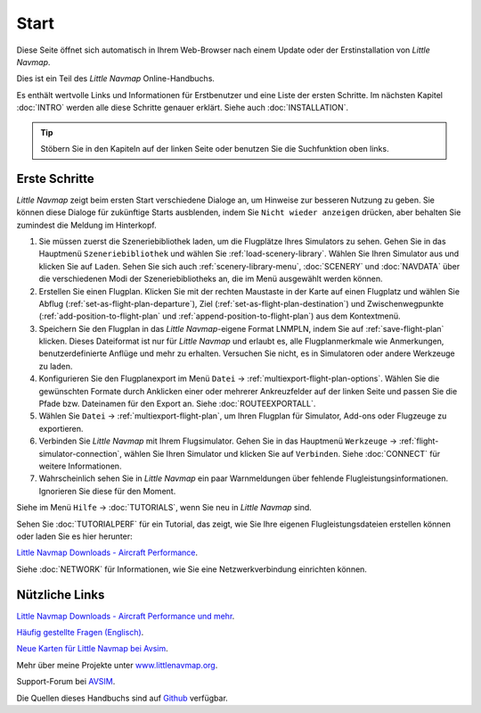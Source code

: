 Start
---------------------------

Diese Seite öffnet sich automatisch in Ihrem Web-Browser nach einem Update oder der Erstinstallation von *Little Navmap*.

Dies ist ein Teil des *Little Navmap* Online-Handbuchs.

Es enthält wertvolle Links und Informationen für Erstbenutzer und eine Liste der ersten Schritte.
Im nächsten Kapitel :doc:`INTRO` werden alle diese Schritte genauer erklärt.
Siehe auch :doc:`INSTALLATION`.

.. tip::

     Stöbern Sie in den Kapiteln auf der linken Seite oder benutzen Sie die Suchfunktion oben links.

Erste Schritte
~~~~~~~~~~~~~~~~~~~~~~~~

*Little Navmap* zeigt beim ersten Start verschiedene Dialoge an, um Hinweise zur besseren Nutzung zu geben. Sie können diese Dialoge
für zukünftige Starts ausblenden, indem Sie ``Nicht wieder anzeigen`` drücken, aber behalten Sie zumindest die Meldung im Hinterkopf.

#.  Sie müssen zuerst die Szeneriebibliothek laden, um die Flugplätze Ihres Simulators zu sehen.
    Gehen Sie in das Hauptmenü ``Szeneriebibliothek`` und wählen Sie :ref:`load-scenery-library`.
    Wählen Sie Ihren Simulator aus und klicken Sie auf ``Laden``.
    Sehen Sie sich auch :ref:`scenery-library-menu`, :doc:`SCENERY` und :doc:`NAVDATA` über die verschiedenen Modi der Szeneriebibliotheks an, die im Menü ausgewählt werden können.
#.  Erstellen Sie einen Flugplan. Klicken Sie mit der rechten Maustaste in der Karte auf einen Flugplatz und wählen Sie Abflug (:ref:`set-as-flight-plan-departure`), Ziel (:ref:`set-as-flight-plan-destination`) und Zwischenwegpunkte (:ref:`add-position-to-flight-plan` und :ref:`append-position-to-flight-plan`) aus dem Kontextmenü.
#.  Speichern Sie den Flugplan in das *Little Navmap*-eigene Format LNMPLN, indem Sie auf :ref:`save-flight-plan` klicken.
    Dieses Dateiformat ist nur für *Little Navmap* und erlaubt es, alle Flugplanmerkmale wie Anmerkungen, benutzerdefinierte Anflüge und mehr zu erhalten. Versuchen Sie nicht, es in Simulatoren oder andere Werkzeuge zu laden.
#.  Konfigurieren Sie den Flugplanexport im Menü ``Datei`` -> :ref:`multiexport-flight-plan-options`.
    Wählen Sie die gewünschten Formate durch Anklicken einer oder mehrerer Ankreuzfelder auf der linken Seite und passen Sie die Pfade bzw. Dateinamen für den Export an. Siehe :doc:`ROUTEEXPORTALL`.
#.  Wählen Sie ``Datei`` -> :ref:`multiexport-flight-plan`, um Ihren Flugplan für Simulator, Add-ons oder Flugzeuge zu exportieren.
#.  Verbinden Sie *Little Navmap* mit Ihrem Flugsimulator.
    Gehen Sie in das Hauptmenü ``Werkzeuge`` -> :ref:`flight-simulator-connection`, wählen Sie Ihren Simulator und klicken Sie auf ``Verbinden``. Siehe :doc:`CONNECT` für weitere Informationen.
#.  Wahrscheinlich sehen Sie in *Little Navmap* ein paar Warnmeldungen über fehlende Flugleistungsinformationen. Ignorieren Sie diese für den Moment.

Siehe im Menü ``Hilfe`` -> :doc:`TUTORIALS`, wenn Sie neu in *Little Navmap* sind.

Sehen Sie :doc:`TUTORIALPERF` für ein Tutorial, das zeigt, wie Sie Ihre eigenen Flugleistungsdateien erstellen können oder laden Sie es hier herunter:

`Little Navmap Downloads - Aircraft Performance <https://www.littlenavmap.org/downloads/Aircraft%20Performance/>`__.

Siehe :doc:`NETWORK` für Informationen, wie Sie eine Netzwerkverbindung einrichten können.

Nützliche Links
~~~~~~~~~~~~~~~~~~~~~~~~~~

`Little Navmap Downloads - Aircraft Performance und mehr <https://www.littlenavmap.org/downloads/>`__.

`Häufig gestellte Fragen (Englisch) <https://albar965.github.io/littlenavmap-faq.html>`__.

`Neue Karten für Little Navmap bei Avsim <https://www.avsim.com/forums/topic/548994-new-maps-for-lnm/>`__.

Mehr über meine Projekte unter `www.littlenavmap.org <https://www.littlenavmap.org>`__.

Support-Forum bei `AVSIM <https://www.avsim.com/forums/forum/780-little-navmap-little-navconnect-little-logbook-support-forum/>`__.

Die Quellen dieses Handbuchs sind auf `Github <https://github.com/albar965/littlenavmap-manual>`__ verfügbar.
